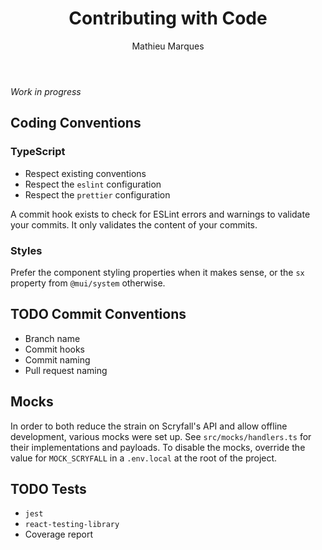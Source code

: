 #+TITLE: Contributing with Code
#+AUTHOR: Mathieu Marques

/Work in progress/

** Coding Conventions

*** TypeScript

- Respect existing conventions
- Respect the =eslint= configuration
- Respect the =prettier= configuration

A commit hook exists to check for ESLint errors and warnings to validate your
commits. It only validates the content of your commits.

*** Styles

Prefer the component styling properties when it makes sense, or the =sx=
property from =@mui/system= otherwise.

** TODO Commit Conventions

- Branch name
- Commit hooks
- Commit naming
- Pull request naming

** Mocks

In order to both reduce the strain on Scryfall's API and allow offline
development, various mocks were set up. See =src/mocks/handlers.ts= for their
implementations and payloads. To disable the mocks, override the value for
=MOCK_SCRYFALL= in a =.env.local= at the root of the project.

** TODO Tests

- =jest=
- =react-testing-library=
- Coverage report
